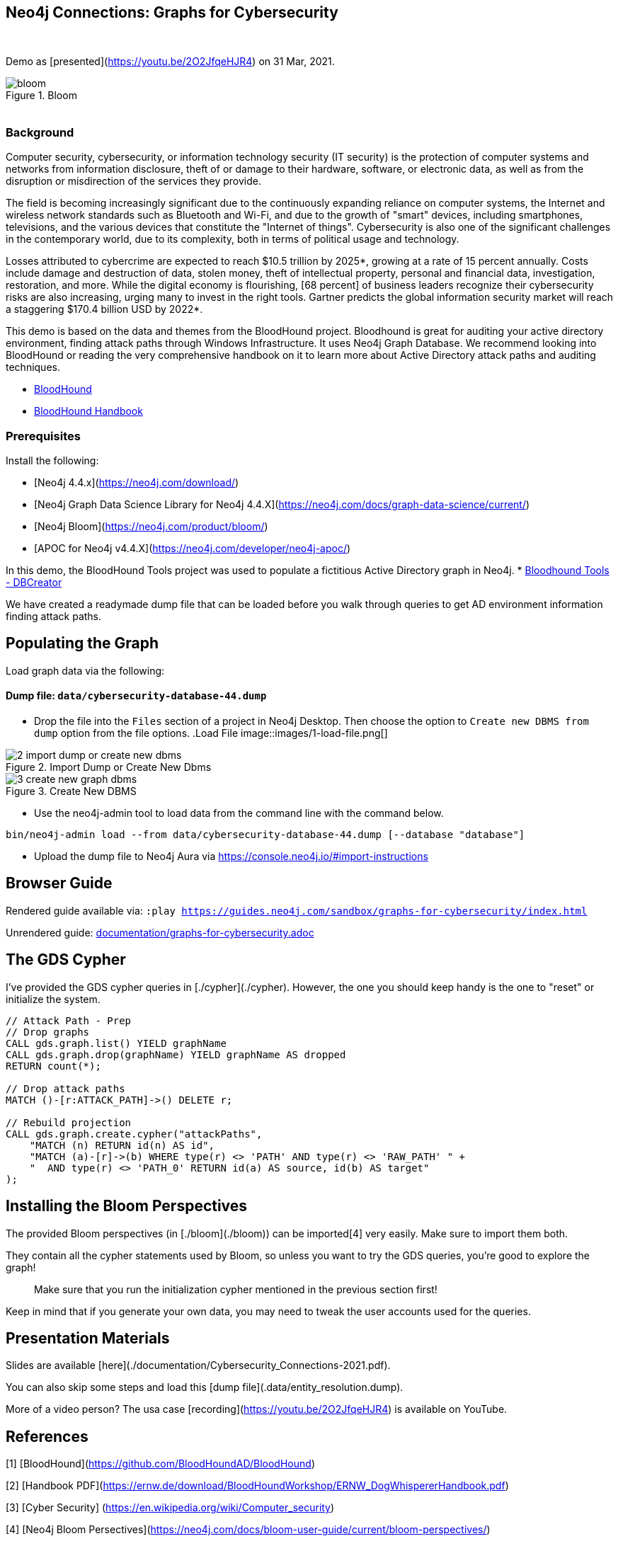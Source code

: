 == Neo4j Connections: Graphs for Cybersecurity
:name: graphs-for-cybersecurity
:long-name: Neo4j Connections: Graphs for Cybersecurity
:description: Cybersecurity, Active Directory environment auditing and analysis of possible attack paths using graph
:icon: font
:tags: Cybersecurity, ITSecurity, ActiveDirectory, Auditing, Attack Paths Analysis, AD Management
:author: Neo4j
:demodb: true
:data: false
:use-load-script: false
:use-dump-file: data/cybersecurity-database-44.dump
:zip-file: false
:use-plugin: false
:target-db-version: 4.4
:bloom-perspective: bloom/Windows_Domains.json,bloom/Attack_Path_Analysis.json
:guide: documentation/graphs-for-cybersecurity.adoc
:model: documentation/img/model.svg
:data-load-image1: images/1-load-file.png
:data-load-image2: images/2-import-dump-or-create-new-dbms.png
:data-load-image3: images/3-create-new-graph-dbms.png
:attack-image: bloom.gif
:rendered-guide: https://guides.neo4j.com/sandbox/{name}/index.html
:nodes: 1555
:relationships: 8395
++++
<br>
++++

Demo as [presented](https://youtu.be/2O2JfqeHJR4) on 31 Mar, 2021.

.Bloom
image::{attack-image}[]

++++
<br>
++++

=== Background
Computer security, cybersecurity, or information technology security (IT security) is the protection of computer systems and networks from information disclosure, theft of or damage to their hardware, software, or electronic data, as well as from the disruption or misdirection of the services they provide.

The field is becoming increasingly significant due to the continuously expanding reliance on computer systems, the Internet and wireless network standards such as Bluetooth and Wi-Fi, and due to the growth of "smart" devices, including smartphones, televisions, and the various devices that constitute the "Internet of things". Cybersecurity is also one of the significant challenges in the contemporary world, due to its complexity, both in terms of political usage and technology.

Losses attributed to cybercrime are expected to reach $10.5 trillion by 2025*, growing at a rate of 15 percent annually. Costs include damage and destruction of data, stolen money, theft of intellectual property, personal and financial data, investigation, restoration, and more. While the digital economy is flourishing, [68 percent] of business leaders recognize their cybersecurity risks are also increasing, urging many to invest in the right tools. Gartner predicts the global information security market will reach a staggering $170.4 billion USD by 2022*.

This demo is based on the data and themes from the BloodHound project. Bloodhound is great for auditing your active directory environment, finding attack paths through Windows Infrastructure. It uses Neo4j Graph Database. We recommend looking into BloodHound or reading the very comprehensive handbook on it to learn more about Active Directory attack paths and auditing techniques.

* https://github.com/BloodHoundAD/BloodHound[BloodHound]
* https://ernw.de/download/BloodHoundWorkshop/ERNW_DogWhispererHandbook.pdf[BloodHound Handbook]

=== Prerequisites

Install the following:

- [Neo4j 4.4.x](https://neo4j.com/download/)
- [Neo4j Graph Data Science Library for Neo4j 4.4.X](https://neo4j.com/docs/graph-data-science/current/)
- [Neo4j Bloom](https://neo4j.com/product/bloom/)
- [APOC for Neo4j v4.4.X](https://neo4j.com/developer/neo4j-apoc/) 

In this demo, the BloodHound Tools project was used to populate a fictitious Active Directory graph in Neo4j.
* https://github.com/voutilad/BloodHound-Tools/tree/update-to-neo4j4[Bloodhound Tools - DBCreator]

We have created a readymade dump file that can be loaded before you walk through queries to get AD environment information finding attack paths.

== Populating the Graph

Load graph data via the following:

ifeval::[{data} != false]
==== Data files: `{data}`

Import flat files (csv, json, etc) using Cypher's https://neo4j.com/docs/cypher-manual/current/clauses/load-csv/[`LOAD CSV`], https://neo4j.com/labs/apoc/[APOC library], or https://neo4j.com/developer/data-import/[other methods].
endif::[]

ifeval::[{use-dump-file} != false]
==== Dump file: `{use-dump-file}`

* Drop the file into the `Files` section of a project in Neo4j Desktop. Then choose the option to `Create new DBMS from dump` option from the file options.
.Load File
image::{data-load-image1}[]

.Import Dump or Create New Dbms
image::{data-load-image2}[]

.Create New DBMS
image::{data-load-image3}[]

* Use the neo4j-admin tool to load data from the command line with the command below.

[source,shell,subs=attributes]
----
bin/neo4j-admin load --from {use-dump-file} [--database "database"]
----

* Upload the dump file to Neo4j Aura via https://console.neo4j.io/#import-instructions
endif::[]

== Browser Guide

Rendered guide available via: `:play {rendered-guide}`

Unrendered guide: link:{guide}[]

## The GDS Cypher

I've provided the GDS cypher queries in [./cypher](./cypher). However, the one you should keep handy is the one to "reset" or initialize the system.

```cypher
// Attack Path - Prep
// Drop graphs
CALL gds.graph.list() YIELD graphName
CALL gds.graph.drop(graphName) YIELD graphName AS dropped
RETURN count(*);

// Drop attack paths
MATCH ()-[r:ATTACK_PATH]->() DELETE r;

// Rebuild projection
CALL gds.graph.create.cypher("attackPaths", 
    "MATCH (n) RETURN id(n) AS id",
    "MATCH (a)-[r]->(b) WHERE type(r) <> 'PATH' AND type(r) <> 'RAW_PATH' " +
    "  AND type(r) <> 'PATH_0' RETURN id(a) AS source, id(b) AS target"
);
```

## Installing the Bloom Perspectives

The provided Bloom perspectives (in [./bloom](./bloom)) can be imported[4]
very easily. Make sure to import them both.

They contain all the cypher statements used by Bloom, so unless you want to
try the GDS queries, you're good to explore the graph!

> Make sure that you run the initialization cypher mentioned in the previous
> section first!

Keep in mind that if you generate your own data, you may need to tweak the
user accounts used for the queries.

## Presentation Materials

Slides are available [here](./documentation/Cybersecurity_Connections-2021.pdf).

You can also skip some steps and load this [dump file](.data/entity_resolution.dump).

More of a video person? The usa case [recording](https://youtu.be/2O2JfqeHJR4) is available on YouTube.

## References
[1] [BloodHound](https://github.com/BloodHoundAD/BloodHound)

[2] [Handbook PDF](https://ernw.de/download/BloodHoundWorkshop/ERNW_DogWhispererHandbook.pdf)

[3] [Cyber Security] (https://en.wikipedia.org/wiki/Computer_security)

[4] [Neo4j Bloom Persectives](https://neo4j.com/docs/bloom-user-guide/current/bloom-perspectives/)

[5] [Neo4j for Cyber Security](https://neo4j.com/press-releases/neo4j-for-cybersecurity/)

[6] [Hackerpocalypse Cybercrime Report-2016](https://cybersecurityventures.com/hackerpocalypse-cybercrime-report-2016/)

[7] [Cost of Cybercrime Study](https://www.accenture.com/_acnmedia/pdf-96/accenture-2019-cost-of-cybercrime-study-final.pdf)

[8] [Forecast Analysis: Information Security, Worldwide](https://www.gartner.com/en/documents/3889055/forecast-analysis-information-security-worldwide-2q18-up)

[9] [BloodHound Datacreator Library](https://github.com/voutilad/BloodHound-Tools/tree/update-to-neo4j4)